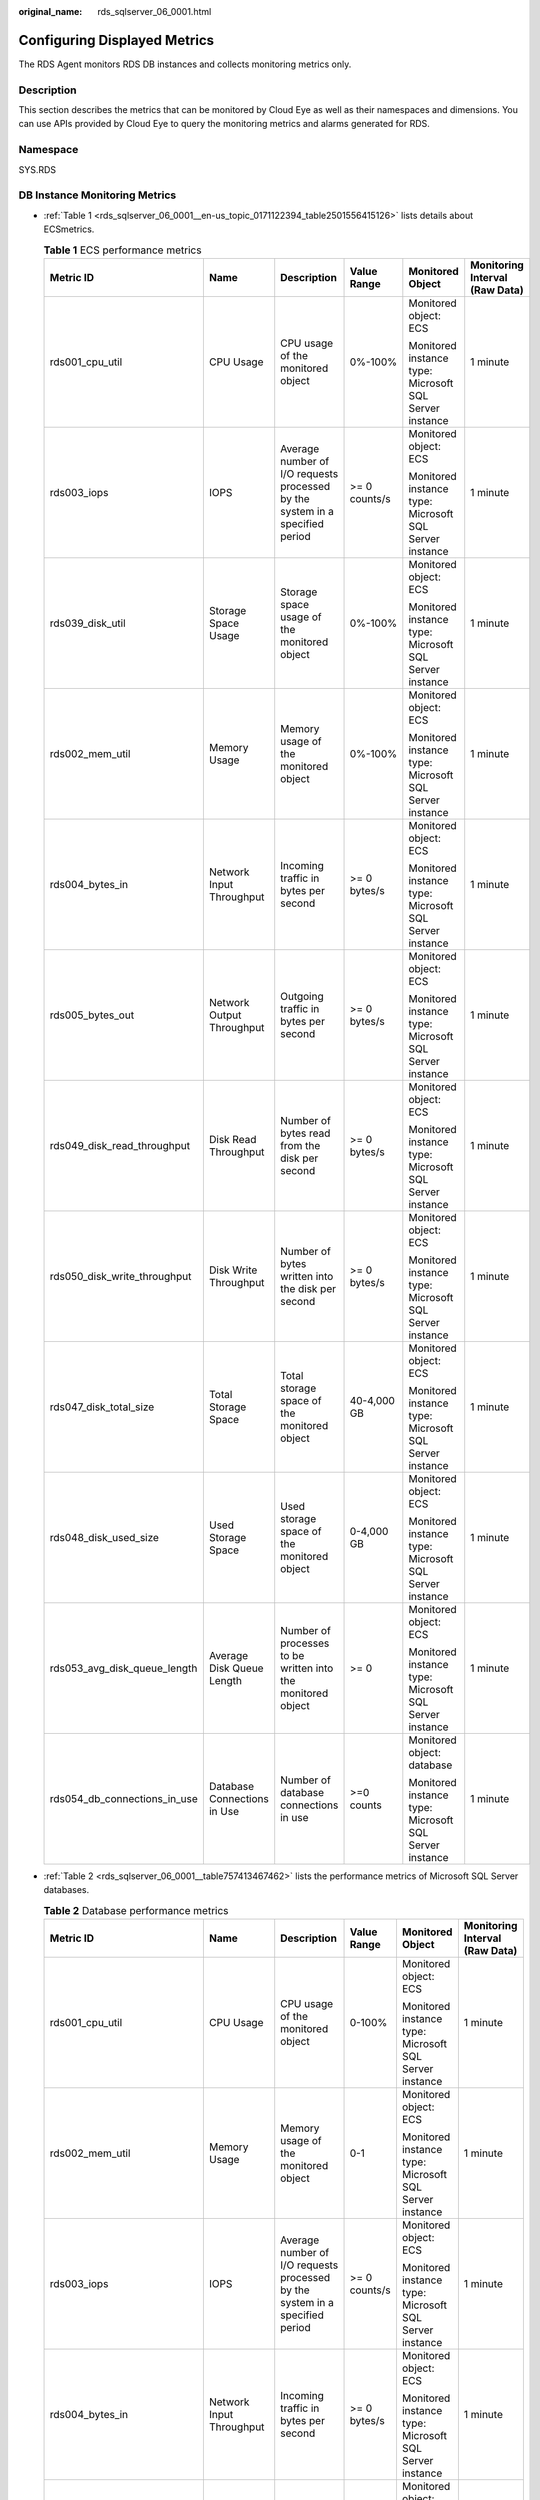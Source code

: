 :original_name: rds_sqlserver_06_0001.html

.. _rds_sqlserver_06_0001:

Configuring Displayed Metrics
=============================

The RDS Agent monitors RDS DB instances and collects monitoring metrics only.

Description
-----------

This section describes the metrics that can be monitored by Cloud Eye as well as their namespaces and dimensions. You can use APIs provided by Cloud Eye to query the monitoring metrics and alarms generated for RDS.

Namespace
---------

SYS.RDS

DB Instance Monitoring Metrics
------------------------------

-  :ref:`Table 1 <rds_sqlserver_06_0001__en-us_topic_0171122394_table2501556415126>` lists details about ECSmetrics.

   .. _rds_sqlserver_06_0001__en-us_topic_0171122394_table2501556415126:

   .. table:: **Table 1** ECS performance metrics

      +------------------------------+-----------------------------+------------------------------------------------------------------------------+---------------+--------------------------------------------------------+--------------------------------+
      | Metric ID                    | Name                        | Description                                                                  | Value Range   | Monitored Object                                       | Monitoring Interval (Raw Data) |
      +==============================+=============================+==============================================================================+===============+========================================================+================================+
      | rds001_cpu_util              | CPU Usage                   | CPU usage of the monitored object                                            | 0%-100%       | Monitored object: ECS                                  | 1 minute                       |
      |                              |                             |                                                                              |               |                                                        |                                |
      |                              |                             |                                                                              |               | Monitored instance type: Microsoft SQL Server instance |                                |
      +------------------------------+-----------------------------+------------------------------------------------------------------------------+---------------+--------------------------------------------------------+--------------------------------+
      | rds003_iops                  | IOPS                        | Average number of I/O requests processed by the system in a specified period | >= 0 counts/s | Monitored object: ECS                                  | 1 minute                       |
      |                              |                             |                                                                              |               |                                                        |                                |
      |                              |                             |                                                                              |               | Monitored instance type: Microsoft SQL Server instance |                                |
      +------------------------------+-----------------------------+------------------------------------------------------------------------------+---------------+--------------------------------------------------------+--------------------------------+
      | rds039_disk_util             | Storage Space Usage         | Storage space usage of the monitored object                                  | 0%-100%       | Monitored object: ECS                                  | 1 minute                       |
      |                              |                             |                                                                              |               |                                                        |                                |
      |                              |                             |                                                                              |               | Monitored instance type: Microsoft SQL Server instance |                                |
      +------------------------------+-----------------------------+------------------------------------------------------------------------------+---------------+--------------------------------------------------------+--------------------------------+
      | rds002_mem_util              | Memory Usage                | Memory usage of the monitored object                                         | 0%-100%       | Monitored object: ECS                                  | 1 minute                       |
      |                              |                             |                                                                              |               |                                                        |                                |
      |                              |                             |                                                                              |               | Monitored instance type: Microsoft SQL Server instance |                                |
      +------------------------------+-----------------------------+------------------------------------------------------------------------------+---------------+--------------------------------------------------------+--------------------------------+
      | rds004_bytes_in              | Network Input Throughput    | Incoming traffic in bytes per second                                         | >= 0 bytes/s  | Monitored object: ECS                                  | 1 minute                       |
      |                              |                             |                                                                              |               |                                                        |                                |
      |                              |                             |                                                                              |               | Monitored instance type: Microsoft SQL Server instance |                                |
      +------------------------------+-----------------------------+------------------------------------------------------------------------------+---------------+--------------------------------------------------------+--------------------------------+
      | rds005_bytes_out             | Network Output Throughput   | Outgoing traffic in bytes per second                                         | >= 0 bytes/s  | Monitored object: ECS                                  | 1 minute                       |
      |                              |                             |                                                                              |               |                                                        |                                |
      |                              |                             |                                                                              |               | Monitored instance type: Microsoft SQL Server instance |                                |
      +------------------------------+-----------------------------+------------------------------------------------------------------------------+---------------+--------------------------------------------------------+--------------------------------+
      | rds049_disk_read_throughput  | Disk Read Throughput        | Number of bytes read from the disk per second                                | >= 0 bytes/s  | Monitored object: ECS                                  | 1 minute                       |
      |                              |                             |                                                                              |               |                                                        |                                |
      |                              |                             |                                                                              |               | Monitored instance type: Microsoft SQL Server instance |                                |
      +------------------------------+-----------------------------+------------------------------------------------------------------------------+---------------+--------------------------------------------------------+--------------------------------+
      | rds050_disk_write_throughput | Disk Write Throughput       | Number of bytes written into the disk per second                             | >= 0 bytes/s  | Monitored object: ECS                                  | 1 minute                       |
      |                              |                             |                                                                              |               |                                                        |                                |
      |                              |                             |                                                                              |               | Monitored instance type: Microsoft SQL Server instance |                                |
      +------------------------------+-----------------------------+------------------------------------------------------------------------------+---------------+--------------------------------------------------------+--------------------------------+
      | rds047_disk_total_size       | Total Storage Space         | Total storage space of the monitored object                                  | 40-4,000 GB   | Monitored object: ECS                                  | 1 minute                       |
      |                              |                             |                                                                              |               |                                                        |                                |
      |                              |                             |                                                                              |               | Monitored instance type: Microsoft SQL Server instance |                                |
      +------------------------------+-----------------------------+------------------------------------------------------------------------------+---------------+--------------------------------------------------------+--------------------------------+
      | rds048_disk_used_size        | Used Storage Space          | Used storage space of the monitored object                                   | 0-4,000 GB    | Monitored object: ECS                                  | 1 minute                       |
      |                              |                             |                                                                              |               |                                                        |                                |
      |                              |                             |                                                                              |               | Monitored instance type: Microsoft SQL Server instance |                                |
      +------------------------------+-----------------------------+------------------------------------------------------------------------------+---------------+--------------------------------------------------------+--------------------------------+
      | rds053_avg_disk_queue_length | Average Disk Queue Length   | Number of processes to be written into the monitored object                  | >= 0          | Monitored object: ECS                                  | 1 minute                       |
      |                              |                             |                                                                              |               |                                                        |                                |
      |                              |                             |                                                                              |               | Monitored instance type: Microsoft SQL Server instance |                                |
      +------------------------------+-----------------------------+------------------------------------------------------------------------------+---------------+--------------------------------------------------------+--------------------------------+
      | rds054_db_connections_in_use | Database Connections in Use | Number of database connections in use                                        | >=0 counts    | Monitored object: database                             | 1 minute                       |
      |                              |                             |                                                                              |               |                                                        |                                |
      |                              |                             |                                                                              |               | Monitored instance type: Microsoft SQL Server instance |                                |
      +------------------------------+-----------------------------+------------------------------------------------------------------------------+---------------+--------------------------------------------------------+--------------------------------+

-  :ref:`Table 2 <rds_sqlserver_06_0001__table757413467462>` lists the performance metrics of Microsoft SQL Server databases.

   .. _rds_sqlserver_06_0001__table757413467462:

   .. table:: **Table 2** Database performance metrics

      +------------------------------+-----------------------------+------------------------------------------------------------------------------+---------------+--------------------------------------------------------+--------------------------------+
      | Metric ID                    | Name                        | Description                                                                  | Value Range   | Monitored Object                                       | Monitoring Interval (Raw Data) |
      +==============================+=============================+==============================================================================+===============+========================================================+================================+
      | rds001_cpu_util              | CPU Usage                   | CPU usage of the monitored object                                            | 0-100%        | Monitored object: ECS                                  | 1 minute                       |
      |                              |                             |                                                                              |               |                                                        |                                |
      |                              |                             |                                                                              |               | Monitored instance type: Microsoft SQL Server instance |                                |
      +------------------------------+-----------------------------+------------------------------------------------------------------------------+---------------+--------------------------------------------------------+--------------------------------+
      | rds002_mem_util              | Memory Usage                | Memory usage of the monitored object                                         | 0-1           | Monitored object: ECS                                  | 1 minute                       |
      |                              |                             |                                                                              |               |                                                        |                                |
      |                              |                             |                                                                              |               | Monitored instance type: Microsoft SQL Server instance |                                |
      +------------------------------+-----------------------------+------------------------------------------------------------------------------+---------------+--------------------------------------------------------+--------------------------------+
      | rds003_iops                  | IOPS                        | Average number of I/O requests processed by the system in a specified period | >= 0 counts/s | Monitored object: ECS                                  | 1 minute                       |
      |                              |                             |                                                                              |               |                                                        |                                |
      |                              |                             |                                                                              |               | Monitored instance type: Microsoft SQL Server instance |                                |
      +------------------------------+-----------------------------+------------------------------------------------------------------------------+---------------+--------------------------------------------------------+--------------------------------+
      | rds004_bytes_in              | Network Input Throughput    | Incoming traffic in bytes per second                                         | >= 0 bytes/s  | Monitored object: ECS                                  | 1 minute                       |
      |                              |                             |                                                                              |               |                                                        |                                |
      |                              |                             |                                                                              |               | Monitored instance type: Microsoft SQL Server instance |                                |
      +------------------------------+-----------------------------+------------------------------------------------------------------------------+---------------+--------------------------------------------------------+--------------------------------+
      | rds005_bytes_out             | Network Output Throughput   | Outgoing traffic in bytes per second                                         | >= 0 bytes/s  | Monitored object: ECS                                  | 1 minute                       |
      |                              |                             |                                                                              |               |                                                        |                                |
      |                              |                             |                                                                              |               | Monitored instance type: Microsoft SQL Server instance |                                |
      +------------------------------+-----------------------------+------------------------------------------------------------------------------+---------------+--------------------------------------------------------+--------------------------------+
      | rds039_disk_util             | Storage Space Usage         | Storage space usage of the monitored object                                  | 0-1           | Monitored object: ECS                                  | 1 minute                       |
      |                              |                             |                                                                              |               |                                                        |                                |
      |                              |                             |                                                                              |               | Monitored instance type: Microsoft SQL Server instance |                                |
      +------------------------------+-----------------------------+------------------------------------------------------------------------------+---------------+--------------------------------------------------------+--------------------------------+
      | rds047_disk_total_size       | Total Storage Space         | Total storage space of the monitored object                                  | 40-4,000 GB   | Monitored object: ECS                                  | 1 minute                       |
      |                              |                             |                                                                              |               |                                                        |                                |
      |                              |                             |                                                                              |               | Monitored instance type: Microsoft SQL Server instance |                                |
      +------------------------------+-----------------------------+------------------------------------------------------------------------------+---------------+--------------------------------------------------------+--------------------------------+
      | rds048_disk_used_size        | Used Storage Space          | Used storage space of the monitored object                                   | 0-4,000 GB    | Monitored object: ECS                                  | 1 minute                       |
      |                              |                             |                                                                              |               |                                                        |                                |
      |                              |                             |                                                                              |               | Monitored instance type: Microsoft SQL Server instance |                                |
      +------------------------------+-----------------------------+------------------------------------------------------------------------------+---------------+--------------------------------------------------------+--------------------------------+
      | rds049_disk_read_throughput  | Disk Read Throughput        | Number of bytes read from the disk per second                                | >= 0 bytes/s  | Monitored object: ECS                                  | 1 minute                       |
      |                              |                             |                                                                              |               |                                                        |                                |
      |                              |                             |                                                                              |               | Monitored instance type: Microsoft SQL Server instance |                                |
      +------------------------------+-----------------------------+------------------------------------------------------------------------------+---------------+--------------------------------------------------------+--------------------------------+
      | rds050_disk_write_throughput | Disk Write Throughput       | Number of bytes written into the disk per second                             | >= 0 bytes/s  | Monitored object: ECS                                  | 1 minute                       |
      |                              |                             |                                                                              |               |                                                        |                                |
      |                              |                             |                                                                              |               | Monitored instance type: Microsoft SQL Server instance |                                |
      +------------------------------+-----------------------------+------------------------------------------------------------------------------+---------------+--------------------------------------------------------+--------------------------------+
      | rds053_avg_disk_queue_length | Average Disk Queue Length   | Number of processes to be written into the monitored object                  | >= 0          | Monitored object: ECS                                  | 1 minute                       |
      |                              |                             |                                                                              |               |                                                        |                                |
      |                              |                             |                                                                              |               | Monitored instance type: Microsoft SQL Server instance |                                |
      +------------------------------+-----------------------------+------------------------------------------------------------------------------+---------------+--------------------------------------------------------+--------------------------------+
      | rds054_db_connections_in_use | Database Connections in Use | Number of database connections in use                                        | >=0 counts    | Monitored object: database                             | 1 minute                       |
      |                              |                             |                                                                              |               |                                                        |                                |
      |                              |                             |                                                                              |               | Monitored instance type: Microsoft SQL Server instance |                                |
      +------------------------------+-----------------------------+------------------------------------------------------------------------------+---------------+--------------------------------------------------------+--------------------------------+

Dimension
---------

========================= ========================================
Key                       Value
========================= ========================================
rds_instance_sqlserver_id Microsoft SQL Server DB instance node ID
========================= ========================================
